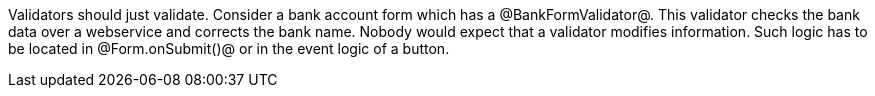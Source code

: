 

Validators should just validate. Consider a bank account form which has a @BankFormValidator@. This validator checks the bank data over a webservice and corrects the bank name. Nobody would expect that a validator modifies information. Such logic has to be located in @Form.onSubmit()@ or in the event logic of a button.

